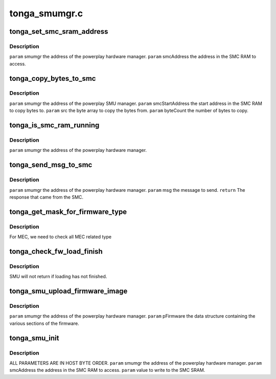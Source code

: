 .. -*- coding: utf-8; mode: rst -*-

==============
tonga_smumgr.c
==============


.. _`tonga_set_smc_sram_address`:

tonga_set_smc_sram_address
==========================

.. c:function:: int tonga_set_smc_sram_address (struct pp_smumgr *smumgr, uint32_t smcAddress, uint32_t limit)

    :param struct pp_smumgr \*smumgr:

        *undescribed*

    :param uint32_t smcAddress:

        *undescribed*

    :param uint32_t limit:

        *undescribed*



.. _`tonga_set_smc_sram_address.description`:

Description
-----------

``param``    smumgr  the address of the powerplay hardware manager.
``param``    smcAddress the address in the SMC RAM to access.



.. _`tonga_copy_bytes_to_smc`:

tonga_copy_bytes_to_smc
=======================

.. c:function:: int tonga_copy_bytes_to_smc (struct pp_smumgr *smumgr, uint32_t smcStartAddress, const uint8_t *src, uint32_t byteCount, uint32_t limit)

    :param struct pp_smumgr \*smumgr:

        *undescribed*

    :param uint32_t smcStartAddress:

        *undescribed*

    :param const uint8_t \*src:

        *undescribed*

    :param uint32_t byteCount:

        *undescribed*

    :param uint32_t limit:

        *undescribed*



.. _`tonga_copy_bytes_to_smc.description`:

Description
-----------


``param``    smumgr  the address of the powerplay SMU manager.
``param``    smcStartAddress the start address in the SMC RAM to copy bytes to.
``param``    src the byte array to copy the bytes from.
``param``    byteCount the number of bytes to copy.



.. _`tonga_is_smc_ram_running`:

tonga_is_smc_ram_running
========================

.. c:function:: int tonga_is_smc_ram_running (struct pp_smumgr *smumgr)

    :param struct pp_smumgr \*smumgr:

        *undescribed*



.. _`tonga_is_smc_ram_running.description`:

Description
-----------


``param``    smumgr  the address of the powerplay hardware manager.



.. _`tonga_send_msg_to_smc`:

tonga_send_msg_to_smc
=====================

.. c:function:: int tonga_send_msg_to_smc (struct pp_smumgr *smumgr, uint16_t msg)

    :param struct pp_smumgr \*smumgr:

        *undescribed*

    :param uint16_t msg:

        *undescribed*



.. _`tonga_send_msg_to_smc.description`:

Description
-----------


``param``    smumgr  the address of the powerplay hardware manager.
``param``    msg the message to send.
``return``   The response that came from the SMC.



.. _`tonga_get_mask_for_firmware_type`:

tonga_get_mask_for_firmware_type
================================

.. c:function:: uint16_t tonga_get_mask_for_firmware_type (uint16_t firmwareType)

    :param uint16_t firmwareType:

        *undescribed*



.. _`tonga_get_mask_for_firmware_type.description`:

Description
-----------

For MEC, we need to check all MEC related type



.. _`tonga_check_fw_load_finish`:

tonga_check_fw_load_finish
==========================

.. c:function:: int tonga_check_fw_load_finish (struct pp_smumgr *smumgr, uint32_t fwType)

    :param struct pp_smumgr \*smumgr:

        *undescribed*

    :param uint32_t fwType:

        *undescribed*



.. _`tonga_check_fw_load_finish.description`:

Description
-----------

SMU will not return if loading has not finished.



.. _`tonga_smu_upload_firmware_image`:

tonga_smu_upload_firmware_image
===============================

.. c:function:: int tonga_smu_upload_firmware_image (struct pp_smumgr *smumgr)

    :param struct pp_smumgr \*smumgr:

        *undescribed*



.. _`tonga_smu_upload_firmware_image.description`:

Description
-----------


``param``    smumgr  the address of the powerplay hardware manager.
``param``    pFirmware the data structure containing the various sections of the firmware.



.. _`tonga_smu_init`:

tonga_smu_init
==============

.. c:function:: int tonga_smu_init (struct pp_smumgr *smumgr)

    :param struct pp_smumgr \*smumgr:

        *undescribed*



.. _`tonga_smu_init.description`:

Description
-----------

ALL PARAMETERS ARE IN HOST BYTE ORDER.
``param``    smumgr  the address of the powerplay hardware manager.
``param``    smcAddress the address in the SMC RAM to access.
``param``    value to write to the SMC SRAM.

